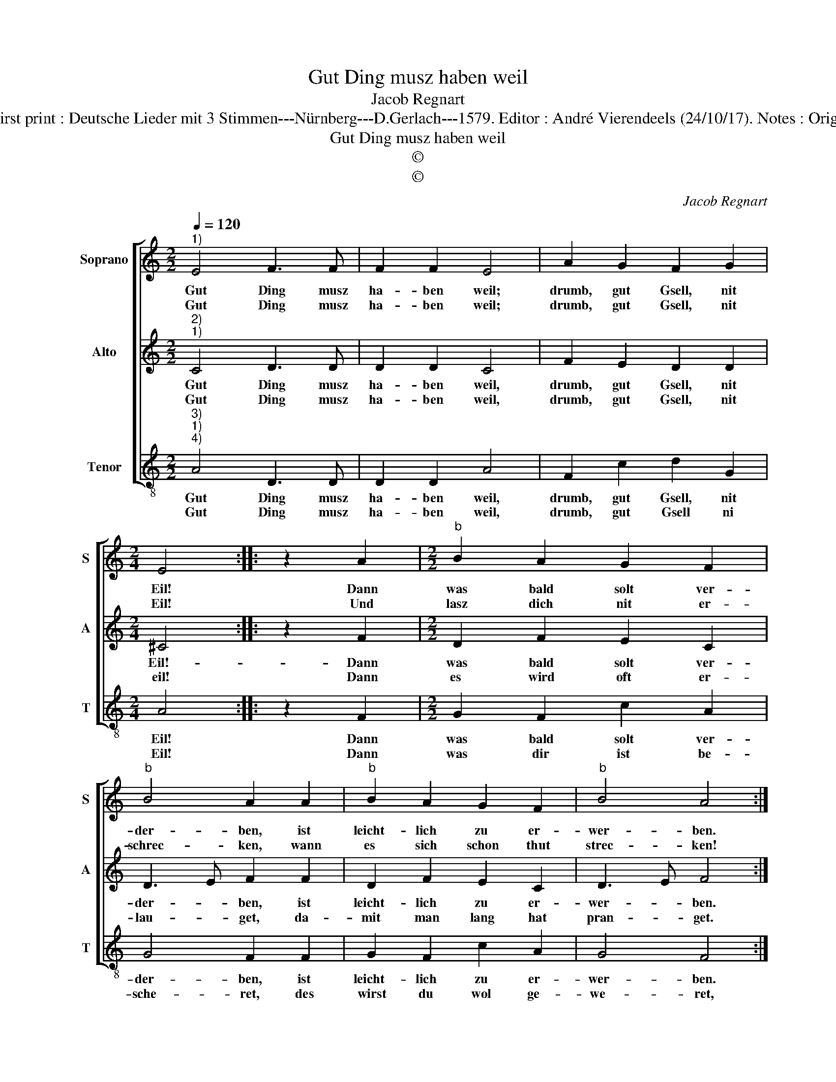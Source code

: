 X:1
T:Gut Ding musz haben weil
T:Jacob Regnart
T:Source : Leipzig---Breitkopf & Härtel---R.Eitner---1895. First print : Deutsche Lieder mit 3 Stimmen---Nürnberg---D.Gerlach---1579. Editor : André Vierendeels (24/10/17). Notes : Original clefs : C1, C2, C4 Editorial accidentals above the staff
T:Gut Ding musz haben weil
T:©
T:©
C:Jacob Regnart
Z:©
%%score [ 1 2 3 ]
L:1/8
Q:1/4=120
M:2/2
K:C
V:1 treble nm="Soprano" snm="S"
V:2 treble nm="Alto" snm="A"
V:3 treble-8 nm="Tenor" snm="T"
V:1
"^1)" E4 F3 F | F2 F2 E4 | A2 G2 F2 G2 |[M:2/4] E4 :: z2 A2 |[M:2/2]"^b" B2 A2 G2 F2 | %6
w: Gut Ding musz|ha- ben weil;|drumb, gut Gsell, nit|Eil!|Dann|was bald solt ver-|
w: Gut Ding musz|ha- ben weil;|drumb, gut Gsell, nit|Eil!|Und|lasz dich nit er-|
"^b" B4 A2 A2 |"^b" B2 A2 G2 F2 |"^b" B4 A4 :: z2 A2 A3 A | A2 A2 G4 | G2 A2 _B2 A2 | G2 F2 E4 | %13
w: der- ben, ist|leicht- lich zu er-|wer- ben.|Das wirst du|noch er- fa-|ren, eh du kombst|zu dein Ja-|
w: schrec- ken, wann|es sich schon thut|strec- ken!|Das wirst du|noch er- fa-|ren, eh du kombst|zu dein Ja-|
[M:2/4] !fermata!D4 :| %14
w: ren.|
w: ren.|
V:2
"^2)""^1)" C4 D3 D | D2 D2 C4 | F2 E2 D2 D2 |[M:2/4] ^C4 :: z2 F2 |[M:2/2] D2 F2 E2 C2 | %6
w: Gut Ding musz|ha- ben weil,|drumb, gut Gsell, nit|Eil!-|Dann|was bald solt ver-|
w: Gut Ding musz|ha- ben weil,|drumb, gut Gsell, nit|eil!|Dann|es wird oft er-|
 D3 E F2 F2 | D2 F2 E2 C2 | D3 E F4 :: z2 F2 F3 F | F2 F2 E4 | E2 F2 G2 F2 | E2 D2 ^C4 | %13
w: der- * ben, ist|leicht- lich zu er-|wer- * ben.|Das wirst du|noch er- fa-|ren, eh du kombst|zu dein Ja-|
w: lau- * get, da-|mit man lang hat|pran- * get.|Das wirst du|noch er- fa-|ren, eh du kombst|zu dein Ja-|
[M:2/4] !fermata!D4 :| %14
w: ren.|
w: ren.|
V:3
"^3)""^1)""^4)" A4 D3 D | D2 D2 A4 | F2 c2 d2 G2 |[M:2/4] A4 :: z2 F2 |[M:2/2] G2 F2 c2 A2 | %6
w: Gut Ding musz|ha- ben weil,|drumb, gut Gsell, nit|Eil!|Dann|was bald solt ver-|
w: Gut Ding musz|ha- ben weil,|drumb, gut Gsell ni|Eil!|Dann|was dir ist be-|
 G4 F2 F2 | G2 F2 c2 A2 | G4 F4 :: z2 F2 F3 G | A2 B2 c4 | c2 A2 G2 A2 | c2 d2 A4 | %13
w: der- ben, ist|leicht- lich zu er-|wer- ben.|Das wirst du|noch er- fa-|ren, eh du kombst|zu dein Ja-|
w: sche- ret, des|wirst du wol ge-|we- ret,|und gwisz- lich|noch er- fa-|ren, eh du kombst|zu dei Fa-|
[M:2/4] !fermata!D4 :| %14
w: ren.|
w: ren.|


